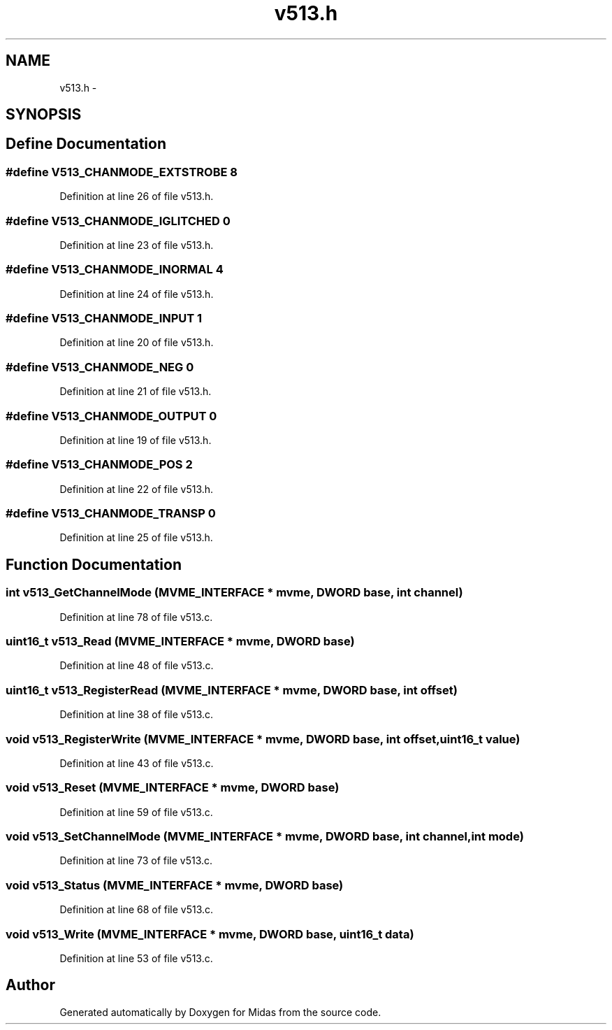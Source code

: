 .TH "v513.h" 3 "31 May 2012" "Version 2.3.0-0" "Midas" \" -*- nroff -*-
.ad l
.nh
.SH NAME
v513.h \- 
.SH SYNOPSIS
.br
.PP
.SH "Define Documentation"
.PP 
.SS "#define V513_CHANMODE_EXTSTROBE   8"
.PP
Definition at line 26 of file v513.h.
.SS "#define V513_CHANMODE_IGLITCHED   0"
.PP
Definition at line 23 of file v513.h.
.SS "#define V513_CHANMODE_INORMAL   4"
.PP
Definition at line 24 of file v513.h.
.SS "#define V513_CHANMODE_INPUT   1"
.PP
Definition at line 20 of file v513.h.
.SS "#define V513_CHANMODE_NEG   0"
.PP
Definition at line 21 of file v513.h.
.SS "#define V513_CHANMODE_OUTPUT   0"
.PP
Definition at line 19 of file v513.h.
.SS "#define V513_CHANMODE_POS   2"
.PP
Definition at line 22 of file v513.h.
.SS "#define V513_CHANMODE_TRANSP   0"
.PP
Definition at line 25 of file v513.h.
.SH "Function Documentation"
.PP 
.SS "int v513_GetChannelMode (\fBMVME_INTERFACE\fP * mvme, \fBDWORD\fP base, int channel)"
.PP
Definition at line 78 of file v513.c.
.SS "uint16_t v513_Read (\fBMVME_INTERFACE\fP * mvme, \fBDWORD\fP base)"
.PP
Definition at line 48 of file v513.c.
.SS "uint16_t v513_RegisterRead (\fBMVME_INTERFACE\fP * mvme, \fBDWORD\fP base, int offset)"
.PP
Definition at line 38 of file v513.c.
.SS "void v513_RegisterWrite (\fBMVME_INTERFACE\fP * mvme, \fBDWORD\fP base, int offset, uint16_t value)"
.PP
Definition at line 43 of file v513.c.
.SS "void v513_Reset (\fBMVME_INTERFACE\fP * mvme, \fBDWORD\fP base)"
.PP
Definition at line 59 of file v513.c.
.SS "void v513_SetChannelMode (\fBMVME_INTERFACE\fP * mvme, \fBDWORD\fP base, int channel, int mode)"
.PP
Definition at line 73 of file v513.c.
.SS "void v513_Status (\fBMVME_INTERFACE\fP * mvme, \fBDWORD\fP base)"
.PP
Definition at line 68 of file v513.c.
.SS "void v513_Write (\fBMVME_INTERFACE\fP * mvme, \fBDWORD\fP base, uint16_t data)"
.PP
Definition at line 53 of file v513.c.
.SH "Author"
.PP 
Generated automatically by Doxygen for Midas from the source code.
